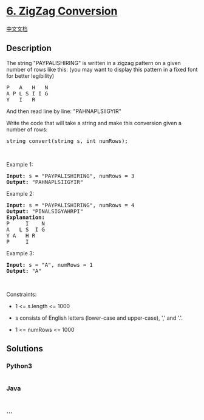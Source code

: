 * [[https://leetcode.com/problems/zigzag-conversion][6. ZigZag
Conversion]]
  :PROPERTIES:
  :CUSTOM_ID: zigzag-conversion
  :END:
[[./solution/0000-0099/0006.ZigZag Conversion/README.org][中文文档]]

** Description
   :PROPERTIES:
   :CUSTOM_ID: description
   :END:

#+begin_html
  <p>
#+end_html

The string "PAYPALISHIRING" is written in a zigzag pattern on a given
number of rows like this: (you may want to display this pattern in a
fixed font for better legibility)

#+begin_html
  </p>
#+end_html

#+begin_html
  <pre>
  P   A   H   N
  A P L S I I G
  Y   I   R
  </pre>
#+end_html

#+begin_html
  <p>
#+end_html

And then read line by line: "PAHNAPLSIIGYIR"

#+begin_html
  </p>
#+end_html

#+begin_html
  <p>
#+end_html

Write the code that will take a string and make this conversion given a
number of rows:

#+begin_html
  </p>
#+end_html

#+begin_html
  <pre>
  string convert(string s, int numRows);
  </pre>
#+end_html

#+begin_html
  <p>
#+end_html

 

#+begin_html
  </p>
#+end_html

#+begin_html
  <p>
#+end_html

Example 1:

#+begin_html
  </p>
#+end_html

#+begin_html
  <pre>
  <strong>Input:</strong> s = &quot;PAYPALISHIRING&quot;, numRows = 3
  <strong>Output:</strong> &quot;PAHNAPLSIIGYIR&quot;
  </pre>
#+end_html

#+begin_html
  <p>
#+end_html

Example 2:

#+begin_html
  </p>
#+end_html

#+begin_html
  <pre>
  <strong>Input:</strong> s = &quot;PAYPALISHIRING&quot;, numRows = 4
  <strong>Output:</strong> &quot;PINALSIGYAHRPI&quot;
  <strong>Explanation:</strong>
  P     I    N
  A   L S  I G
  Y A   H R
  P     I
  </pre>
#+end_html

#+begin_html
  <p>
#+end_html

Example 3:

#+begin_html
  </p>
#+end_html

#+begin_html
  <pre>
  <strong>Input:</strong> s = &quot;A&quot;, numRows = 1
  <strong>Output:</strong> &quot;A&quot;
  </pre>
#+end_html

#+begin_html
  <p>
#+end_html

 

#+begin_html
  </p>
#+end_html

#+begin_html
  <p>
#+end_html

Constraints:

#+begin_html
  </p>
#+end_html

#+begin_html
  <ul>
#+end_html

#+begin_html
  <li>
#+end_html

1 <= s.length <= 1000

#+begin_html
  </li>
#+end_html

#+begin_html
  <li>
#+end_html

s consists of English letters (lower-case and upper-case), ',' and '.'.

#+begin_html
  </li>
#+end_html

#+begin_html
  <li>
#+end_html

1 <= numRows <= 1000

#+begin_html
  </li>
#+end_html

#+begin_html
  </ul>
#+end_html

** Solutions
   :PROPERTIES:
   :CUSTOM_ID: solutions
   :END:

#+begin_html
  <!-- tabs:start -->
#+end_html

*** *Python3*
    :PROPERTIES:
    :CUSTOM_ID: python3
    :END:
#+begin_src python
#+end_src

*** *Java*
    :PROPERTIES:
    :CUSTOM_ID: java
    :END:
#+begin_src java
#+end_src

*** *...*
    :PROPERTIES:
    :CUSTOM_ID: section
    :END:
#+begin_example
#+end_example

#+begin_html
  <!-- tabs:end -->
#+end_html
